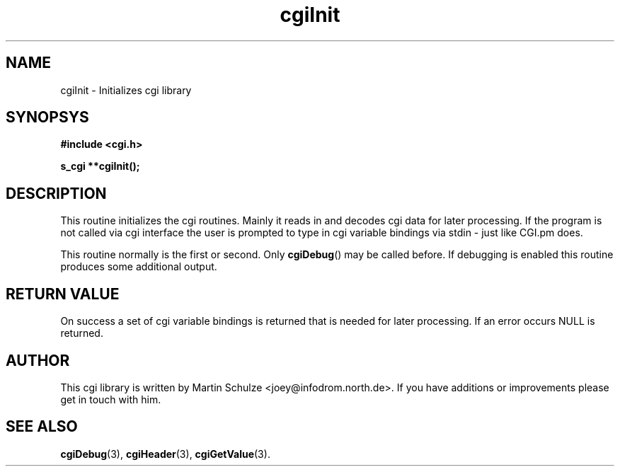 .\" cgiInit - Initializes cgi library
.\" Copyright (c) 1998  Martin Schulze <joey@infodrom.north.de>
.\" 
.\" This program is free software; you can redistribute it and/or modify
.\" it under the terms of the GNU General Public License as published by
.\" the Free Software Foundation; either version 2 of the License, or
.\" (at your option) any later version.
.\" 
.\" This program is distributed in the hope that it will be useful,
.\" but WITHOUT ANY WARRANTY; without even the implied warranty of
.\" MERCHANTABILITY or FITNESS FOR A PARTICULAR PURPOSE.  See the
.\" GNU General Public License for more details.
.\" 
.\" You should have received a copy of the GNU General Public License
.\" along with this program; if not, write to the Free Software
.\" Foundation, Inc.,59 Temple Place - Suite 330, Boston, MA 02111-1307, USA.
.\"
.TH cgiInit 3 "14 February 1998" "Debian GNU/Linux" "Programmer's Manual"
.SH NAME
cgiInit \- Initializes cgi library
.SH SYNOPSYS
.nf
.B #include <cgi.h>
.sp
.B s_cgi **cgiInit();
.fi
.SH DESCRIPTION
This routine initializes the cgi routines.  Mainly it reads in and
decodes cgi data for later processing.  If the program is not called
via cgi interface the user is prompted to type in cgi variable
bindings via stdin - just like CGI.pm does.

This routine normally is the first or second.  Only
.BR cgiDebug ()
may be called before.  If debugging is enabled this routine produces
some additional output.
.SH "RETURN VALUE"
On success a set of cgi variable bindings is returned that is needed
for later processing.  If an error occurs NULL is returned.

.SH "AUTHOR"
This cgi library is written by Martin Schulze
<joey@infodrom.north.de>.  If you have additions or improvements
please get in touch with him.

.SH "SEE ALSO"
.BR cgiDebug (3),
.BR cgiHeader (3),
.BR cgiGetValue (3).
